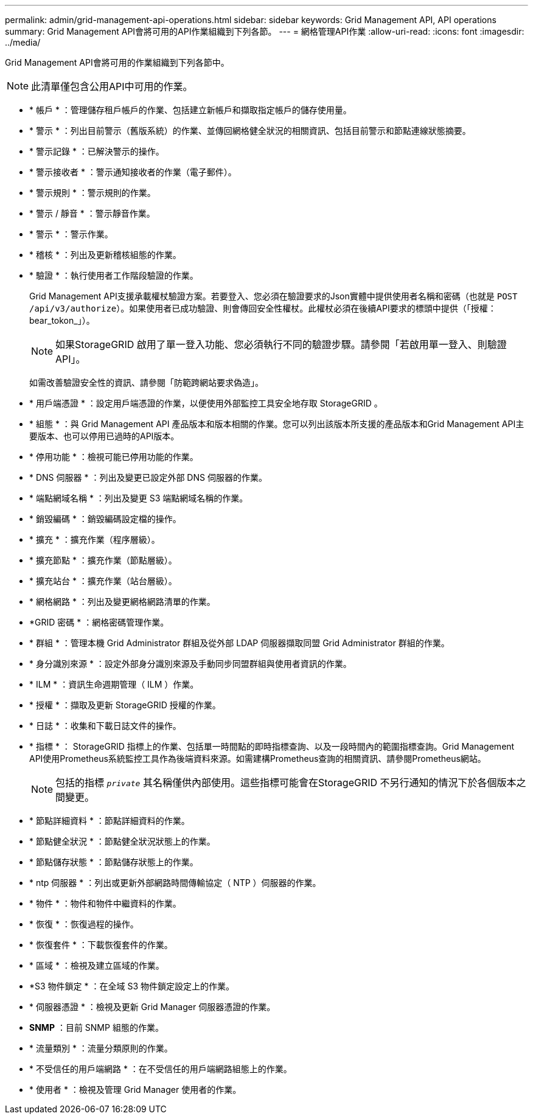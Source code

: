 ---
permalink: admin/grid-management-api-operations.html 
sidebar: sidebar 
keywords: Grid Management API,  API operations 
summary: Grid Management API會將可用的API作業組織到下列各節。 
---
= 網格管理API作業
:allow-uri-read: 
:icons: font
:imagesdir: ../media/


[role="lead"]
Grid Management API會將可用的作業組織到下列各節中。


NOTE: 此清單僅包含公用API中可用的作業。

* * 帳戶 * ：管理儲存租戶帳戶的作業、包括建立新帳戶和擷取指定帳戶的儲存使用量。
* * 警示 * ：列出目前警示（舊版系統）的作業、並傳回網格健全狀況的相關資訊、包括目前警示和節點連線狀態摘要。
* * 警示記錄 * ：已解決警示的操作。
* * 警示接收者 * ：警示通知接收者的作業（電子郵件）。
* * 警示規則 * ：警示規則的作業。
* * 警示 / 靜音 * ：警示靜音作業。
* * 警示 * ：警示作業。
* * 稽核 * ：列出及更新稽核組態的作業。
* * 驗證 * ：執行使用者工作階段驗證的作業。
+
Grid Management API支援承載權杖驗證方案。若要登入、您必須在驗證要求的Json實體中提供使用者名稱和密碼（也就是 `POST /api/v3/authorize`）。如果使用者已成功驗證、則會傳回安全性權杖。此權杖必須在後續API要求的標頭中提供（「授權：bear_tokon_」）。

+

NOTE: 如果StorageGRID 啟用了單一登入功能、您必須執行不同的驗證步驟。請參閱「若啟用單一登入、則驗證API」。

+
如需改善驗證安全性的資訊、請參閱「防範跨網站要求偽造」。

* * 用戶端憑證 * ：設定用戶端憑證的作業，以便使用外部監控工具安全地存取 StorageGRID 。
* * 組態 * ：與 Grid Management API 產品版本和版本相關的作業。您可以列出該版本所支援的產品版本和Grid Management API主要版本、也可以停用已過時的API版本。
* * 停用功能 * ：檢視可能已停用功能的作業。
* * DNS 伺服器 * ：列出及變更已設定外部 DNS 伺服器的作業。
* * 端點網域名稱 * ：列出及變更 S3 端點網域名稱的作業。
* * 銷毀編碼 * ：銷毀編碼設定檔的操作。
* * 擴充 * ：擴充作業（程序層級）。
* * 擴充節點 * ：擴充作業（節點層級）。
* * 擴充站台 * ：擴充作業（站台層級）。
* * 網格網路 * ：列出及變更網格網路清單的作業。
* *GRID 密碼 * ：網格密碼管理作業。
* * 群組 * ：管理本機 Grid Administrator 群組及從外部 LDAP 伺服器擷取同盟 Grid Administrator 群組的作業。
* * 身分識別來源 * ：設定外部身分識別來源及手動同步同盟群組與使用者資訊的作業。
* * ILM * ：資訊生命週期管理（ ILM ）作業。
* * 授權 * ：擷取及更新 StorageGRID 授權的作業。
* * 日誌 * ：收集和下載日誌文件的操作。
* * 指標 * ： StorageGRID 指標上的作業、包括單一時間點的即時指標查詢、以及一段時間內的範圍指標查詢。Grid Management API使用Prometheus系統監控工具作為後端資料來源。如需建構Prometheus查詢的相關資訊、請參閱Prometheus網站。
+

NOTE: 包括的指標 ``_private_`` 其名稱僅供內部使用。這些指標可能會在StorageGRID 不另行通知的情況下於各個版本之間變更。

* * 節點詳細資料 * ：節點詳細資料的作業。
* * 節點健全狀況 * ：節點健全狀況狀態上的作業。
* * 節點儲存狀態 * ：節點儲存狀態上的作業。
* * ntp 伺服器 * ：列出或更新外部網路時間傳輸協定（ NTP ）伺服器的作業。
* * 物件 * ：物件和物件中繼資料的作業。
* * 恢復 * ：恢復過程的操作。
* * 恢復套件 * ：下載恢復套件的作業。
* * 區域 * ：檢視及建立區域的作業。
* *S3 物件鎖定 * ：在全域 S3 物件鎖定設定上的作業。
* * 伺服器憑證 * ：檢視及更新 Grid Manager 伺服器憑證的作業。
* *SNMP* ：目前 SNMP 組態的作業。
* * 流量類別 * ：流量分類原則的作業。
* * 不受信任的用戶端網路 * ：在不受信任的用戶端網路組態上的作業。
* * 使用者 * ：檢視及管理 Grid Manager 使用者的作業。

